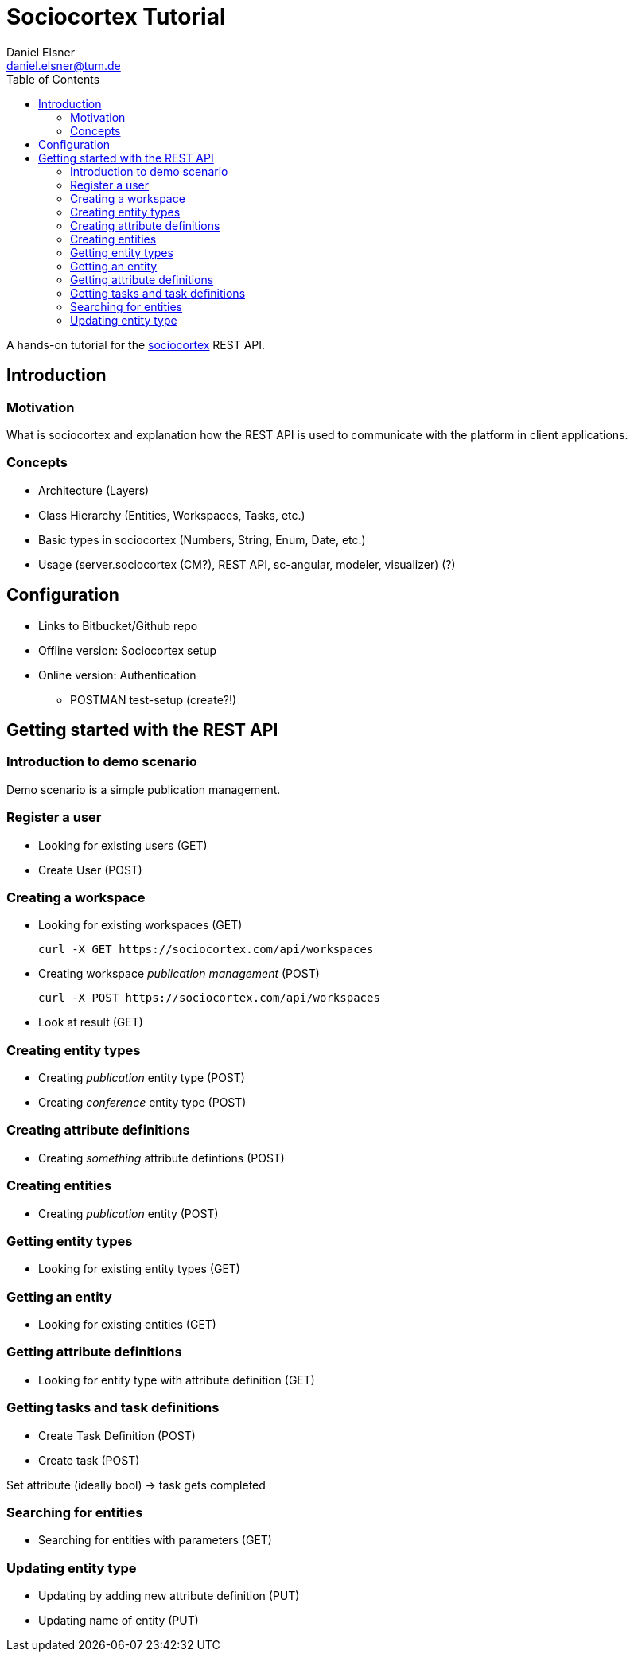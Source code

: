 = Sociocortex Tutorial
Daniel Elsner <daniel.elsner@tum.de>
:toc: left

A hands-on tutorial for the https://sociocortex.com[sociocortex] REST API.

== Introduction

=== Motivation

What is sociocortex and explanation how the REST API is used to communicate with the platform in client applications.

=== Concepts
* Architecture (Layers)
* Class Hierarchy (Entities, Workspaces, Tasks, etc.)
* Basic types in sociocortex (Numbers, String, Enum, Date, etc.)
* Usage (server.sociocortex (CM?), REST API, sc-angular, modeler, visualizer) (?)

== Configuration
* Links to Bitbucket/Github repo
* Offline version: Sociocortex setup
* Online version: Authentication
** POSTMAN test-setup (create?!)

== Getting started with the REST API

=== Introduction to demo scenario

Demo scenario is a simple publication management.

=== Register a user
* Looking for existing users (GET)
* Create User (POST)

=== Creating a workspace

* Looking for existing workspaces (GET)
[source,bash]
curl -X GET https://sociocortex.com/api/workspaces

* Creating workspace _publication management_ (POST)
[source,bash]
curl -X POST https://sociocortex.com/api/workspaces

* Look at result (GET)

=== Creating entity types

* Creating _publication_ entity type (POST)

* Creating _conference_ entity type (POST)

=== Creating attribute definitions

* Creating _something_ attribute defintions (POST)

=== Creating entities

* Creating _publication_ entity (POST)

=== Getting entity types

* Looking for existing entity types (GET)

=== Getting an entity

* Looking for existing entities (GET)

=== Getting attribute definitions

* Looking for entity type with attribute definition (GET)

=== Getting tasks and task definitions

* Create Task Definition (POST)
* Create task (POST)

Set attribute (ideally bool) -> task gets completed

=== Searching for entities

* Searching for entities with parameters (GET)

=== Updating entity type
* Updating by adding new attribute definition (PUT)
* Updating name of entity (PUT)
